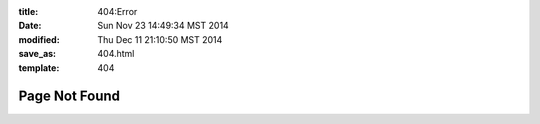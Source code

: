 :title: 404:Error
:date: Sun Nov 23 14:49:34 MST 2014
:modified: Thu Dec 11 21:10:50 MST 2014
:save_as: 404.html
:template: 404

Page Not Found
--------------
